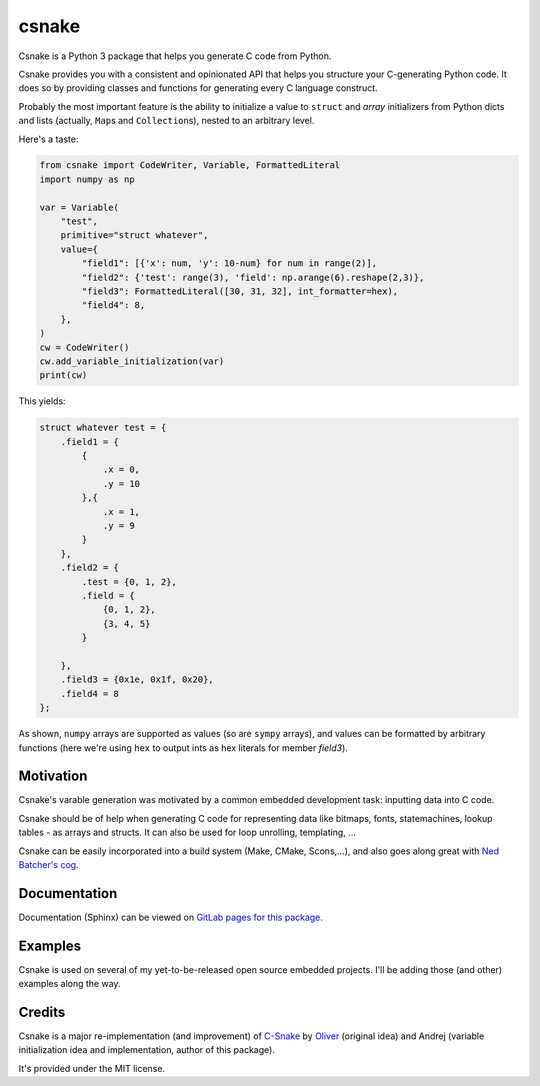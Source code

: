 ######
csnake
######

.. image:: https://gitlab.com/andrejr/csnake/badges/master/pipeline.svg
   :alt: pipeline status
   :target: https://gitlab.com/andrejr/csnake/pipelines
.. image:: https://gitlab.com/andrejr/csnake/badges/master/coverage.svg
   :alt: coverage report
   :target: https://andrejr.gitlab.io/csnake/coverage/index.html

Csnake is a Python 3 package that helps you generate C code from Python.

Csnake provides you with a consistent and opinionated API that helps you
structure your C-generating Python code.
It does so by providing classes and functions for generating every C language
construct.

Probably the most important feature is the ability to initialize a value to
``struct`` and *array* initializers from Python dicts and lists (actually,
``Map``\s and ``Collection``\s), nested to an arbitrary level.

Here's a taste:

.. code-block:: python

   from csnake import CodeWriter, Variable, FormattedLiteral
   import numpy as np

   var = Variable(
       "test",
       primitive="struct whatever",
       value={
           "field1": [{'x': num, 'y': 10-num} for num in range(2)],
           "field2": {'test': range(3), 'field': np.arange(6).reshape(2,3)},
           "field3": FormattedLiteral([30, 31, 32], int_formatter=hex),
           "field4": 8,
       },
   )
   cw = CodeWriter()
   cw.add_variable_initialization(var)
   print(cw)


This yields:

.. code-block:: c

    struct whatever test = {
        .field1 = {
            {
                .x = 0,
                .y = 10
            },{
                .x = 1,
                .y = 9
            }
        },
        .field2 = {
            .test = {0, 1, 2},
            .field = {
                {0, 1, 2},
                {3, 4, 5}
            }

        },
        .field3 = {0x1e, 0x1f, 0x20},
        .field4 = 8
    };

As shown, ``numpy`` arrays are supported as values (so are ``sympy`` arrays),
and values can be formatted by arbitrary functions (here we're using ``hex`` to
output ints as hex literals for member `field3`).

Motivation
==========

Csnake's varable generation was motivated by a common embedded development
task: inputting data into C code.

Csnake should be of help when generating C code for representing data like
bitmaps, fonts, statemachines, lookup tables - as arrays and structs.
It can also be used for loop unrolling, templating, ...

Csnake  can be easily incorporated into a build system (Make, CMake,
Scons,...), and also goes along great with
`Ned Batcher's cog <https://nedbatchelder.com/code/cog/>`_.

Documentation
=============

Documentation (Sphinx) can be viewed on
`GitLab pages for this package <https://andrejr.gitlab.io/csnake/>`_.

Examples
========

Csnake is used on several of my yet-to-be-released open source embedded
projects. I'll be adding those (and other) examples along the way.

Credits
=======

Csnake is a major re-implementation (and improvement) of
`C-Snake <https://github.com/SchrodingersGat/C-Snake>`_
by
`Oliver <https://github.com/SchrodingersGat>`_
(original idea) and Andrej (variable initialization idea and implementation,
author of this package).

It's provided under the MIT license.
